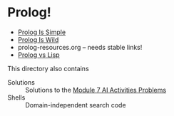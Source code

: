 * Prolog!

- [[file:prolog-is-simple.org][Prolog Is Simple]]
- [[file:prolog-is-wild.org][Prolog Is Wild]]
- prolog-resources.org -- needs stable links!
- [[file:prolog-vs-lisp.org][Prolog vs Lisp]]

This directory also contains
- Solutions :: Solutions to the [[../Modules/Module-7/Problems/README.org][Module 7 AI Activities Problems]]
- Shells :: Domain-independent search code
